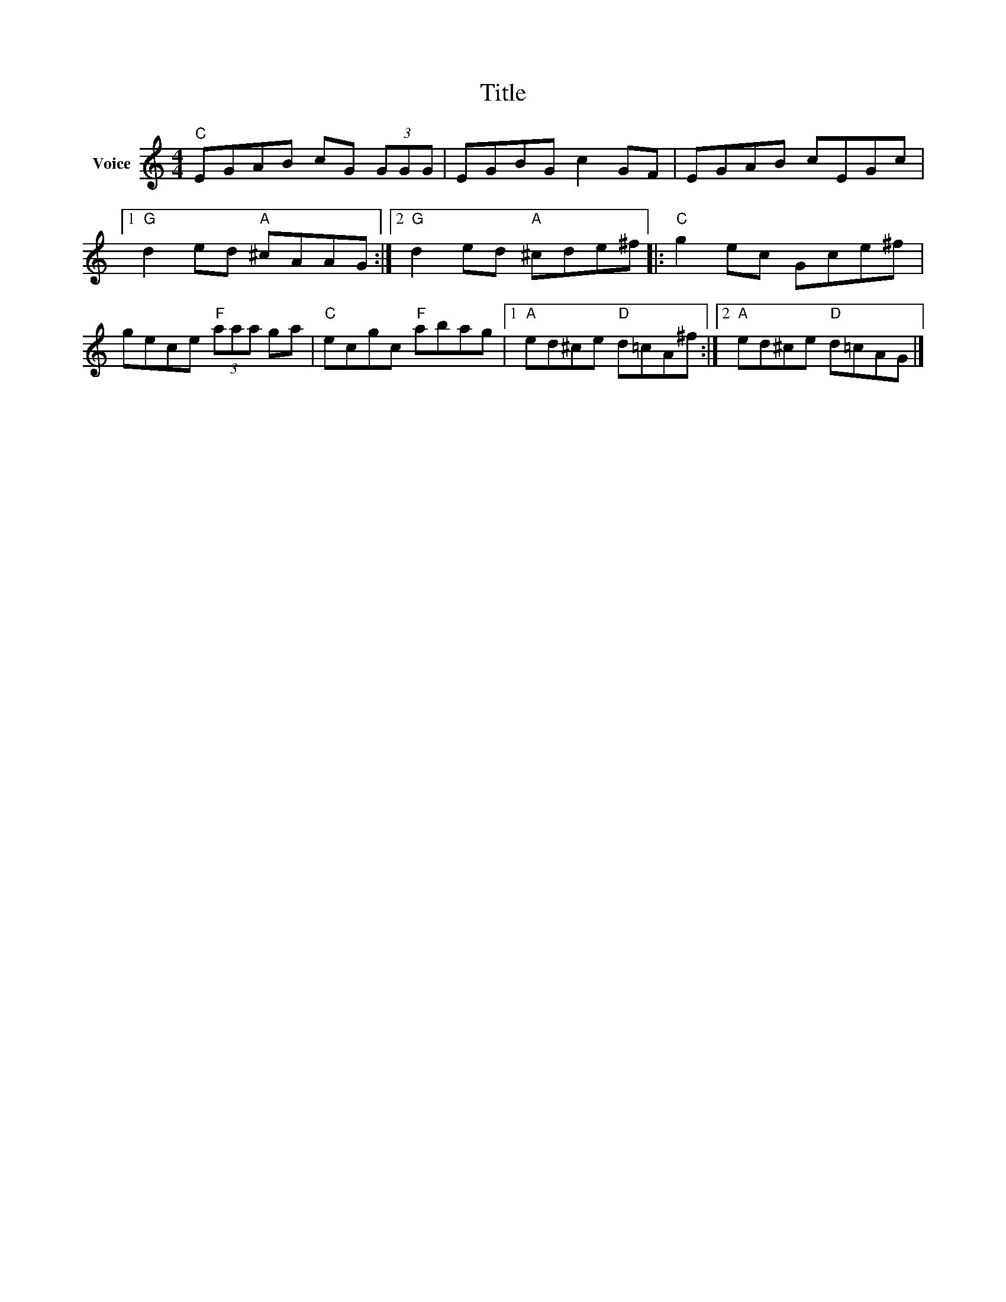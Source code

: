 X:1
T:Title
L:1/8
M:4/4
I:linebreak $
K:C
V:1 treble nm="Voice"
V:1
"C" EGAB cG (3GGG | EGBG c2 GF | EGAB cEGc |1"G" d2 ed"A" ^cAAG :|2"G" d2 ed"A" ^cde^f |: %5
"C" g2 ec Gce^f | gece"F" (3aaa ga |"C" ecgc"F" abag |1"A" ed^ce"D" d=cA^f :|2"A" ed^ce"D" d=cAG |] %10
